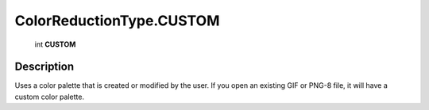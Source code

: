 .. _ColorReductionType.CUSTOM:

================================================
ColorReductionType.CUSTOM
================================================

   int **CUSTOM**


Description
-----------

Uses a color palette that is created or modified by the user. If you open an existing GIF or PNG-8 file, it will have a custom color palette.

